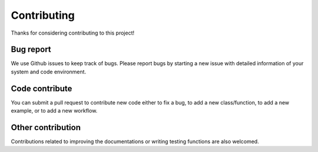 ************
Contributing
************

Thanks for considering contributing to this project!


Bug report
==========

We use Github issues to keep track of bugs. Please report bugs by starting a new issue with detailed information of your system and code environment.


Code contribute
===============

You can submit a pull request to contribute new code either to fix a bug, to add a new class/function, to add a new example, or to add a new workflow.

Other contribution
==================

Contributions related to improving the documentations or writing testing functions are also welcomed.
